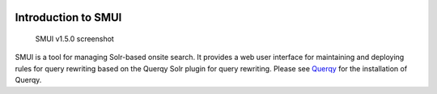 .. _smui-index:

|SMUI Build Status (on Travis CI)|

====================
Introduction to SMUI
====================

.. figure:: 20190103_screenshot_SMUI_v1-5-0.png
   :alt: SMUI v1.5.0 screenshot

   SMUI v1.5.0 screenshot

SMUI is a tool for managing Solr-based onsite search. It provides a web
user interface for maintaining and deploying rules for query rewriting based on the
Querqy Solr plugin for query rewriting. Please see
`Querqy <https://github.com/renekrie/querqy>`__ for the installation of
Querqy.

.. |SMUI Build Status (on Travis CI)| image:: https://travis-ci.org/querqy/smui.svg?branch=master
   :target: https://travis-ci.org/querqy/smui
